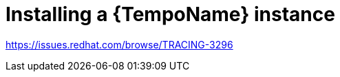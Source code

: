 // Module included in the following assemblies:
//
//* distr_tracing_tempo/distr-tracing-tempo-installing.adoc

:_content-type: PROCEDURE
[id="distr-tracing-tempo-install-instance_{context}"]
= Installing a {TempoName} instance

https://issues.redhat.com/browse/TRACING-3296
